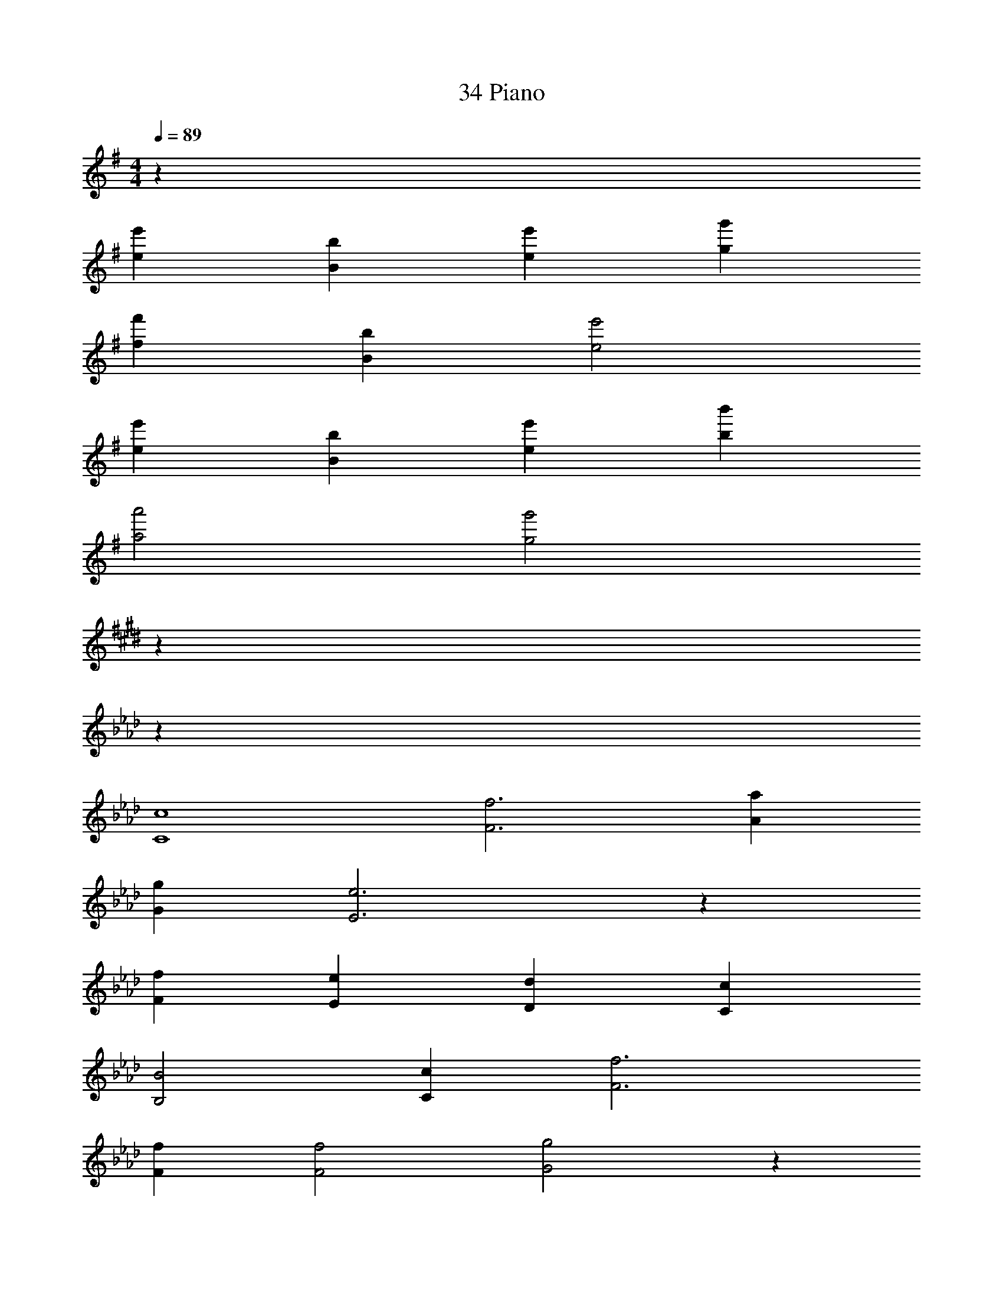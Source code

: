 X: 1
T: 34 Piano
Z: ABC Generated by Starbound Composer v0.8.7
L: 1/4
M: 4/4
Q: 1/4=89
K: G
z272 
[ee'] [Bb] [ee'] [gg'] 
[ff'] [Bb] [e2e'2] 
[ee'] [Bb] [ee'] [bb'] 
[a2a'2] [g2g'2] 
K: E
z224 
K: Ab
z52 
[C4c4] 
[F3f3] [Aa] 
[Gg] [E3e3] z 
[Ff] [Ee] [Dd] [Cc] 
[B,2B2] [Cc] [F3f3] 
[Ff] [F2f2] [G2g2] z 
[Cc] [Dd] [Cc] [C3c3] 
[Cc] [F3f3] 
[Aa] [Bb] [E3e3] z 
[Aa] [Gg] [Ff] [Ff] 
[Cc] [F2f2] [A2a2] 
[Gg] [Ff] [G4g4] z132 
[F3f3] [Aa] 
[Gg] [C3c3] 
[G2g2] [A/a/] [G/g/] [F/f/] [E/e/] 
[F3f3] [Ff] 
[B3b3] [A/a/] [G/g/] 
[Aa] [c3/c'3/] [A/a/] [G/g/] [F/f/] 
[Gg] [=D2=d2] [G/g/] [F/f/] 
[F2f2] [=E2=e2] 
[F3f3] [Aa] 
[Gg] [C5/c5/] [C/c/] 
[_G2_g2] [Ff] [cc'] 
[B3b3] [cc'] 
[_d2d'2] [Fc] [Bb] 
[A/a/] [=G/=g/] [A2a2] [F/f/] [A/a/] 
[B2b2] [Aa] [Gg] z116 
[F=AC4] B c F 
[_Ad_D4] c B c 
[_E4G4B,4] z4 
[F=AC4] B c F 
[_AdD4] c B c 
[E4G4B,4] z4 
[F=AC4] B c F 
[_AdD4] c B c 
[EGB,4] A G E 
[CE=D,4] B, C E 
[DFA,4] B, C E 
[DF_G,4] B, C E 
[C4E4F,4] z36 
[F=AC4] B c F 
[_AdD4] c B c 
[E4G4B,4] z4 
[F=AC4] B c F 
[_AdD4] c B c 
[E4G4B,4] z4 
[F=AC4] B c F 
[_AdD4] c B c 
[EGB,4] A G E 
[CED,4] B, C E 
[DFA,4] B, C E 
[DFG,4] B, C E 
[C4E4F,4] 
